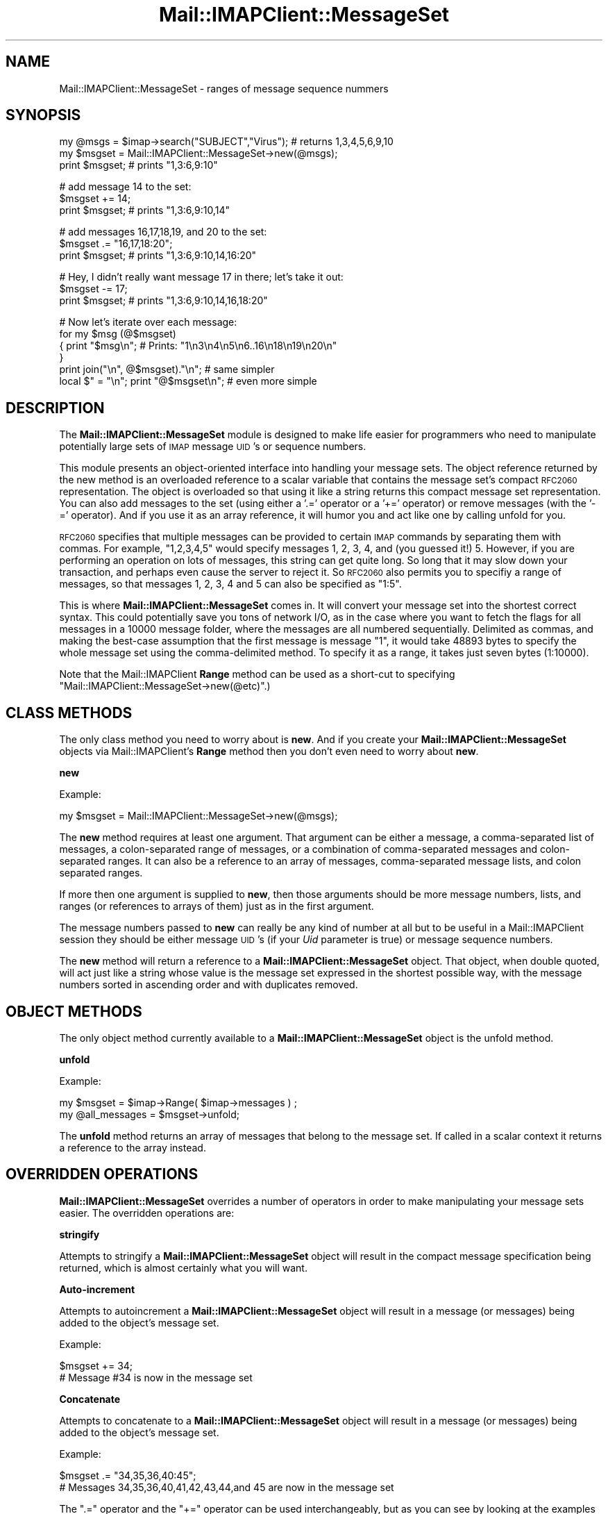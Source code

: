 .\" Automatically generated by Pod::Man v1.37, Pod::Parser v1.32
.\"
.\" Standard preamble:
.\" ========================================================================
.de Sh \" Subsection heading
.br
.if t .Sp
.ne 5
.PP
\fB\\$1\fR
.PP
..
.de Sp \" Vertical space (when we can't use .PP)
.if t .sp .5v
.if n .sp
..
.de Vb \" Begin verbatim text
.ft CW
.nf
.ne \\$1
..
.de Ve \" End verbatim text
.ft R
.fi
..
.\" Set up some character translations and predefined strings.  \*(-- will
.\" give an unbreakable dash, \*(PI will give pi, \*(L" will give a left
.\" double quote, and \*(R" will give a right double quote.  | will give a
.\" real vertical bar.  \*(C+ will give a nicer C++.  Capital omega is used to
.\" do unbreakable dashes and therefore won't be available.  \*(C` and \*(C'
.\" expand to `' in nroff, nothing in troff, for use with C<>.
.tr \(*W-|\(bv\*(Tr
.ds C+ C\v'-.1v'\h'-1p'\s-2+\h'-1p'+\s0\v'.1v'\h'-1p'
.ie n \{\
.    ds -- \(*W-
.    ds PI pi
.    if (\n(.H=4u)&(1m=24u) .ds -- \(*W\h'-12u'\(*W\h'-12u'-\" diablo 10 pitch
.    if (\n(.H=4u)&(1m=20u) .ds -- \(*W\h'-12u'\(*W\h'-8u'-\"  diablo 12 pitch
.    ds L" ""
.    ds R" ""
.    ds C` ""
.    ds C' ""
'br\}
.el\{\
.    ds -- \|\(em\|
.    ds PI \(*p
.    ds L" ``
.    ds R" ''
'br\}
.\"
.\" If the F register is turned on, we'll generate index entries on stderr for
.\" titles (.TH), headers (.SH), subsections (.Sh), items (.Ip), and index
.\" entries marked with X<> in POD.  Of course, you'll have to process the
.\" output yourself in some meaningful fashion.
.if \nF \{\
.    de IX
.    tm Index:\\$1\t\\n%\t"\\$2"
..
.    nr % 0
.    rr F
.\}
.\"
.\" For nroff, turn off justification.  Always turn off hyphenation; it makes
.\" way too many mistakes in technical documents.
.hy 0
.if n .na
.\"
.\" Accent mark definitions (@(#)ms.acc 1.5 88/02/08 SMI; from UCB 4.2).
.\" Fear.  Run.  Save yourself.  No user-serviceable parts.
.    \" fudge factors for nroff and troff
.if n \{\
.    ds #H 0
.    ds #V .8m
.    ds #F .3m
.    ds #[ \f1
.    ds #] \fP
.\}
.if t \{\
.    ds #H ((1u-(\\\\n(.fu%2u))*.13m)
.    ds #V .6m
.    ds #F 0
.    ds #[ \&
.    ds #] \&
.\}
.    \" simple accents for nroff and troff
.if n \{\
.    ds ' \&
.    ds ` \&
.    ds ^ \&
.    ds , \&
.    ds ~ ~
.    ds /
.\}
.if t \{\
.    ds ' \\k:\h'-(\\n(.wu*8/10-\*(#H)'\'\h"|\\n:u"
.    ds ` \\k:\h'-(\\n(.wu*8/10-\*(#H)'\`\h'|\\n:u'
.    ds ^ \\k:\h'-(\\n(.wu*10/11-\*(#H)'^\h'|\\n:u'
.    ds , \\k:\h'-(\\n(.wu*8/10)',\h'|\\n:u'
.    ds ~ \\k:\h'-(\\n(.wu-\*(#H-.1m)'~\h'|\\n:u'
.    ds / \\k:\h'-(\\n(.wu*8/10-\*(#H)'\z\(sl\h'|\\n:u'
.\}
.    \" troff and (daisy-wheel) nroff accents
.ds : \\k:\h'-(\\n(.wu*8/10-\*(#H+.1m+\*(#F)'\v'-\*(#V'\z.\h'.2m+\*(#F'.\h'|\\n:u'\v'\*(#V'
.ds 8 \h'\*(#H'\(*b\h'-\*(#H'
.ds o \\k:\h'-(\\n(.wu+\w'\(de'u-\*(#H)/2u'\v'-.3n'\*(#[\z\(de\v'.3n'\h'|\\n:u'\*(#]
.ds d- \h'\*(#H'\(pd\h'-\w'~'u'\v'-.25m'\f2\(hy\fP\v'.25m'\h'-\*(#H'
.ds D- D\\k:\h'-\w'D'u'\v'-.11m'\z\(hy\v'.11m'\h'|\\n:u'
.ds th \*(#[\v'.3m'\s+1I\s-1\v'-.3m'\h'-(\w'I'u*2/3)'\s-1o\s+1\*(#]
.ds Th \*(#[\s+2I\s-2\h'-\w'I'u*3/5'\v'-.3m'o\v'.3m'\*(#]
.ds ae a\h'-(\w'a'u*4/10)'e
.ds Ae A\h'-(\w'A'u*4/10)'E
.    \" corrections for vroff
.if v .ds ~ \\k:\h'-(\\n(.wu*9/10-\*(#H)'\s-2\u~\d\s+2\h'|\\n:u'
.if v .ds ^ \\k:\h'-(\\n(.wu*10/11-\*(#H)'\v'-.4m'^\v'.4m'\h'|\\n:u'
.    \" for low resolution devices (crt and lpr)
.if \n(.H>23 .if \n(.V>19 \
\{\
.    ds : e
.    ds 8 ss
.    ds o a
.    ds d- d\h'-1'\(ga
.    ds D- D\h'-1'\(hy
.    ds th \o'bp'
.    ds Th \o'LP'
.    ds ae ae
.    ds Ae AE
.\}
.rm #[ #] #H #V #F C
.\" ========================================================================
.\"
.IX Title "Mail::IMAPClient::MessageSet 3"
.TH Mail::IMAPClient::MessageSet 3 "2008-04-28" "perl v5.8.8" "User Contributed Perl Documentation"
.SH "NAME"
Mail::IMAPClient::MessageSet \- ranges of message sequence nummers
.SH "SYNOPSIS"
.IX Header "SYNOPSIS"
.Vb 3
\& my @msgs = $imap->search("SUBJECT","Virus"); # returns 1,3,4,5,6,9,10
\& my $msgset = Mail::IMAPClient::MessageSet->new(@msgs);
\& print $msgset;  # prints "1,3:6,9:10"
.Ve
.PP
.Vb 3
\& # add message 14 to the set:
\& $msgset += 14;
\& print $msgset;  # prints "1,3:6,9:10,14"
.Ve
.PP
.Vb 3
\& # add messages 16,17,18,19, and 20 to the set:
\& $msgset .= "16,17,18:20";
\& print $msgset;  # prints "1,3:6,9:10,14,16:20"
.Ve
.PP
.Vb 3
\& # Hey, I didn't really want message 17 in there; let's take it out:
\& $msgset -= 17;
\& print $msgset;  # prints "1,3:6,9:10,14,16,18:20"
.Ve
.PP
.Vb 6
\& # Now let's iterate over each message:
\& for my $msg (@$msgset)
\& {  print "$msg\en";  # Prints: "1\en3\en4\en5\en6..16\en18\en19\en20\en"
\& }
\& print join("\en", @$msgset)."\en";     # same simpler
\& local $" = "\en"; print "@$msgset\en"; # even more simple
.Ve
.SH "DESCRIPTION"
.IX Header "DESCRIPTION"
The \fBMail::IMAPClient::MessageSet\fR module is designed to make life easier
for programmers who need to manipulate potentially large sets of \s-1IMAP\s0
message \s-1UID\s0's or sequence numbers.
.PP
This module presents an object-oriented interface into handling your
message sets. The object reference returned by the new method is an
overloaded reference to a scalar variable that contains the message set's
compact \s-1RFC2060\s0 representation. The object is overloaded so that using
it like a string returns this compact message set representation. You
can also add messages to the set (using either a '.=' operator or a '+='
operator) or remove messages (with the '\-=' operator). And if you use
it as an array reference, it will humor you and act like one by calling
unfold for you.
.PP
\&\s-1RFC2060\s0 specifies that multiple messages can be provided to certain \s-1IMAP\s0
commands by separating them with commas. For example, \*(L"1,2,3,4,5\*(R" would
specify messages 1, 2, 3, 4, and (you guessed it!) 5. However, if you are
performing an operation on lots of messages, this string can get quite long.
So long that it may slow down your transaction, and perhaps even cause the
server to reject it. So \s-1RFC2060\s0 also permits you to specifiy a range of
messages, so that messages 1, 2, 3, 4 and 5 can also be specified as
\&\*(L"1:5\*(R".
.PP
This is where \fBMail::IMAPClient::MessageSet\fR comes in. It will convert
your message set into the shortest correct syntax. This could potentially
save you tons of network I/O, as in the case where you want to fetch the
flags for all messages in a 10000 message folder, where the messages
are all numbered sequentially. Delimited as commas, and making the
best-case assumption that the first message is message \*(L"1\*(R", it would take
48893 bytes to specify the whole message set using the comma-delimited
method. To specify it as a range, it takes just seven bytes (1:10000).
.PP
Note that the Mail::IMAPClient \fBRange\fR method can be used as
a short-cut to specifying \f(CW\*(C`Mail::IMAPClient::MessageSet\->new(@etc)\*(C'\fR.)
.SH "CLASS METHODS"
.IX Header "CLASS METHODS"
The only class method you need to worry about is \fBnew\fR. And if you create
your \fBMail::IMAPClient::MessageSet\fR objects via Mail::IMAPClient's
\&\fBRange\fR method then you don't even need to worry about \fBnew\fR.
.Sh "new"
.IX Subsection "new"
Example:
.PP
.Vb 1
\& my $msgset = Mail::IMAPClient::MessageSet->new(@msgs);
.Ve
.PP
The \fBnew\fR method requires at least one argument. That argument can be
either a message, a comma-separated list of messages, a colon-separated
range of messages, or a combination of comma-separated messages and
colon-separated ranges. It can also be a reference to an array of messages,
comma-separated message lists, and colon separated ranges.
.PP
If more then one argument is supplied to \fBnew\fR, then those arguments should
be more message numbers, lists, and ranges (or references to arrays of them)
just as in the first argument.
.PP
The message numbers passed to \fBnew\fR can really be any kind of number at
all but to be useful in a Mail::IMAPClient session they should be either
message \s-1UID\s0's (if your \fIUid\fR parameter is true) or message sequence numbers.
.PP
The \fBnew\fR method will return a reference to a \fBMail::IMAPClient::MessageSet\fR
object. That object, when double quoted, will act just like a string whose
value is the message set expressed in the shortest possible way, with the
message numbers sorted in ascending order and with duplicates removed.
.SH "OBJECT METHODS"
.IX Header "OBJECT METHODS"
The only object method currently available to a \fBMail::IMAPClient::MessageSet\fR
object is the unfold method.
.Sh "unfold"
.IX Subsection "unfold"
Example:
.PP
.Vb 2
\&    my $msgset = $imap->Range( $imap->messages ) ;
\&    my @all_messages = $msgset->unfold;
.Ve
.PP
The \fBunfold\fR method returns an array of messages that belong to the
message set. If called in a scalar context it returns a reference to the
array instead.
.SH "OVERRIDDEN OPERATIONS"
.IX Header "OVERRIDDEN OPERATIONS"
\&\fBMail::IMAPClient::MessageSet\fR overrides a number of operators in order
to make manipulating your message sets easier. The overridden operations are:
.Sh "stringify"
.IX Subsection "stringify"
Attempts to stringify a \fBMail::IMAPClient::MessageSet\fR object will result in
the compact message specification being returned, which is almost certainly
what you will want.
.Sh "Auto-increment"
.IX Subsection "Auto-increment"
Attempts to autoincrement a \fBMail::IMAPClient::MessageSet\fR object will
result in a message (or messages) being added to the object's message set.
.PP
Example:
.PP
.Vb 2
\&    $msgset += 34;
\&    # Message #34 is now in the message set
.Ve
.Sh "Concatenate"
.IX Subsection "Concatenate"
Attempts to concatenate to a \fBMail::IMAPClient::MessageSet\fR object will
result in a message (or messages) being added to the object's message set.
.PP
Example:
.PP
.Vb 2
\&    $msgset .= "34,35,36,40:45";
\&    # Messages 34,35,36,40,41,42,43,44,and 45 are now in the message set
.Ve
.PP
The \f(CW\*(C`.=\*(C'\fR operator and the \f(CW\*(C`+=\*(C'\fR operator can be used interchangeably, but
as you can see by looking at the examples there are times when use of one
has an aesthetic advantage over use of the other.
.Sh "Autodecrement"
.IX Subsection "Autodecrement"
Attempts to autodecrement a \fBMail::IMAPClient::MessageSet\fR object will
result in a message being removed from the object's message set.
.PP
Examples:
.PP
.Vb 4
\&    $msgset -= 34;
\&    # Message #34 is no longer in the message set
\&    $msgset -= "1:10";
\&    # Messages 1 through 10 are no longer in the message set
.Ve
.PP
If you attempt to remove a message that was not in the original message set
then your resulting message set will be the same as the original, only more
expensive. However, if you attempt to remove several messages from the message
set and some of those messages were in the message set and some were not,
the additional overhead of checking for the messages that were not there
is negligable. In either case you get back the message set you want regardless
of whether it was already like that or not.
.SH "AUTHOR"
.IX Header "AUTHOR"
.Vb 2
\& David J. Kernen
\& The Kernen Consulting Group, Inc
.Ve
.SH "COPYRIGHT"
.IX Header "COPYRIGHT"
.Vb 2
\& Copyright 1999, 2000, 2001, 2002 The Kernen Group, Inc.
\& All rights reserved.
.Ve
.PP
This program is free software; you can redistribute it and/or modify it
under the terms of either:
.ie n .IP "a) the ""Artistic License"" which comes with this Kit, or" 4
.el .IP "a) the ``Artistic License'' which comes with this Kit, or" 4
.IX Item "a) the Artistic License which comes with this Kit, or"
.PD 0
.IP "b) the \s-1GNU\s0 General Public License as published by the Free Software Foundation; either version 1, or (at your option) any later version." 4
.IX Item "b) the GNU General Public License as published by the Free Software Foundation; either version 1, or (at your option) any later version."
.PD
.PP
This program is distributed in the hope that it will be useful, but
\&\s-1WITHOUT\s0 \s-1ANY\s0 \s-1WARRANTY\s0; without even the implied warranty of
\&\s-1MERCHANTABILITY\s0 or \s-1FITNESS\s0 \s-1FOR\s0 A \s-1PARTICULAR\s0 \s-1PURPOSE\s0. See either the \s-1GNU\s0
General Public License or the Artistic License for more details. All your
base are belong to us.
